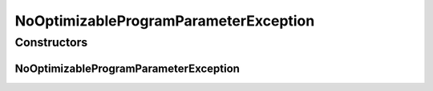 NoOptimizableProgramParameterException
======================================

.. java:package:: de.clusteval.program
   :noindex:

.. java:type:: public class NoOptimizableProgramParameterException extends Exception

   This exception is thrown, if a program parameter should be used during a parameter optimization process but is not defined as a optimizable parameter.

   :author: Christian Wiwie

Constructors
------------
NoOptimizableProgramParameterException
^^^^^^^^^^^^^^^^^^^^^^^^^^^^^^^^^^^^^^

.. java:constructor:: public NoOptimizableProgramParameterException(String message)
   :outertype: NoOptimizableProgramParameterException

   :param message:

